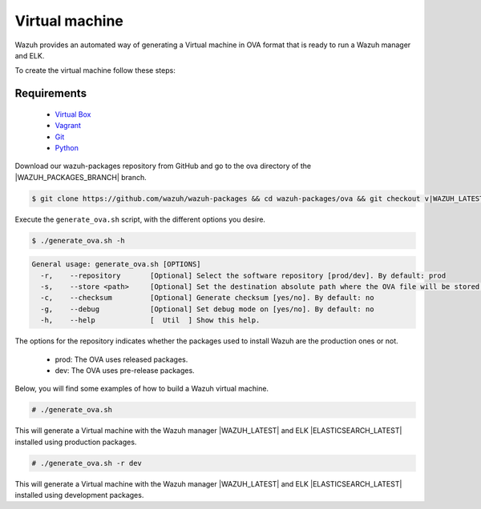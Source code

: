 .. Copyright (C) 2022 Wazuh, Inc.

.. _create-ova:

Virtual machine
===============

Wazuh provides an automated way of generating a Virtual machine in OVA format that is ready to run a Wazuh manager and ELK.

To create the virtual machine follow these steps:

Requirements
^^^^^^^^^^^^

 * `Virtual Box <https://www.virtualbox.org/manual/UserManual.html#installation>`_
 * `Vagrant <https://www.vagrantup.com/docs/installation/>`_
 * `Git <https://git-scm.com/book/en/v2/Getting-Started-Installing-Git>`_
 * `Python <https://www.python.org/download/releases/2.7/>`_

Download our wazuh-packages repository from GitHub and go to the ova directory of the |WAZUH_PACKAGES_BRANCH| branch.

.. code-block:: console

 $ git clone https://github.com/wazuh/wazuh-packages && cd wazuh-packages/ova && git checkout v|WAZUH_LATEST|

Execute the ``generate_ova.sh`` script, with the different options you desire.

.. code-block:: console

  $ ./generate_ova.sh -h

.. code-block:: none
  :class: output

  General usage: generate_ova.sh [OPTIONS]
    -r,    --repository       [Optional] Select the software repository [prod/dev]. By default: prod
    -s,    --store <path>     [Optional] Set the destination absolute path where the OVA file will be stored.
    -c,    --checksum         [Optional] Generate checksum [yes/no]. By default: no
    -g,    --debug            [Optional] Set debug mode on [yes/no]. By default: no
    -h,    --help             [  Util  ] Show this help.

The options for the repository indicates whether the packages used to install Wazuh are the production ones or not.

 * prod: The OVA uses released packages.
 * dev: The OVA uses pre-release packages.

Below, you will find some examples of how to build a Wazuh virtual machine.

.. code-block:: console

  # ./generate_ova.sh

This will generate a Virtual machine with the Wazuh manager |WAZUH_LATEST| and ELK |ELASTICSEARCH_LATEST| installed using production packages.

.. code-block:: console

  # ./generate_ova.sh -r dev

This will generate a Virtual machine with the Wazuh manager |WAZUH_LATEST| and ELK |ELASTICSEARCH_LATEST| installed using development packages.
